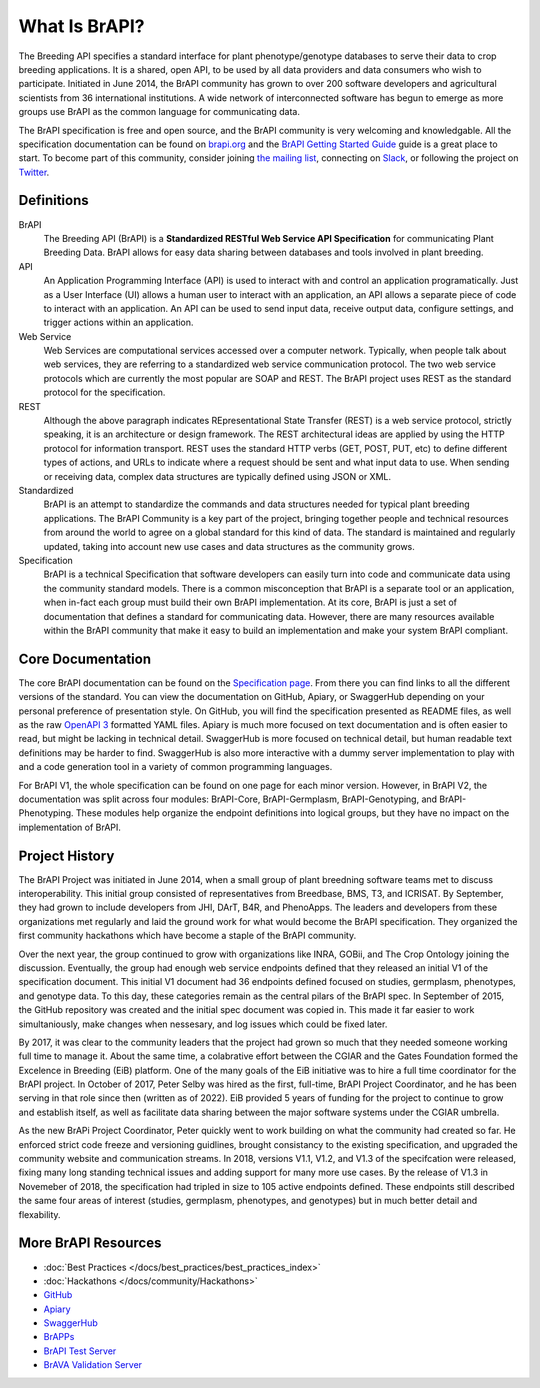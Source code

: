 
What Is BrAPI?
==============

The Breeding API specifies a standard interface for plant phenotype/genotype databases to serve their data to crop breeding applications. 
It is a shared, open API, to be used by all data providers and data consumers who wish to participate. Initiated in June 2014, the BrAPI 
community has grown to over 200 software developers and agricultural scientists from 36 international institutions. A wide network of 
interconnected software has begun to emerge as more groups use BrAPI as the common language for communicating data. 

The BrAPI specification is free and open source, and the BrAPI community is very welcoming and knowledgable. All the specification documentation
can be found on `brapi.org <https://brapi.org/specification>`__ and the `BrAPI Getting Started Guide <https://brapi.org/get-started>`__ guide 
is a great place to start. To become part of this community, consider joining `the mailing list <https://brapi.org/contact>`__, connecting on 
`Slack <https://join.slack.com/t/plantbreedingapi/shared_invite/enQtNjA4NTA3OTI5NjUxLWE5ZmI0NDE0NGM1ODkxMjVmMDU1MGVjY2Q5M2QxNGNkYzMyODhkNDVmZjM0ZGI1YzEwYjEwNmY0MDM1YjllZDU>`__, 
or following the project on `Twitter <https://twitter.com/breedingapi>`__. 


Definitions
-----------


.. image:: images/BrAPI_Domains.png
   :width: 800
   :alt: BrAPI Domains

BrAPI
   The Breeding API (BrAPI) is a **Standardized RESTful Web Service API Specification** for communicating Plant Breeding Data. BrAPI allows
   for easy data sharing between databases and tools involved in plant breeding.

API
   An Application Programming Interface (API) is used to interact with and control an application programatically. Just as a User Interface
   (UI) allows a human user to interact with an application, an API allows a separate piece of code to interact with an application. An
   API can be used to send input data, receive output data, configure settings, and trigger actions within an application.
   
Web Service
   Web Services are computational services accessed over a computer network. Typically, when people talk about web services, they are
   referring to a standardized web service communication protocol. The two web service protocols which are currently the most popular are SOAP
   and REST. The BrAPI project uses REST as the standard protocol for the specification. 
   
REST
   Although the above paragraph indicates REpresentational State Transfer (REST) is a web service protocol, strictly speaking, it is
   an architecture or design framework. The REST architectural ideas are applied by using the HTTP protocol for information transport. REST
   uses the standard HTTP verbs (GET, POST, PUT, etc) to define different types of actions, and URLs to indicate where a request
   should be sent and what input data to use. When sending or receiving data, complex data structures are typically defined using JSON or
   XML.
   
Standardized
   BrAPI is an attempt to standardize the commands and data structures needed for typical plant breeding applications. The BrAPI Community
   is a key part of the project, bringing together people and technical resources from around the world to agree on a global standard for this
   kind of data. The standard is maintained and regularly updated, taking into account new use cases and data structures as the community grows.
   
Specification
   BrAPI is a technical Specification that software developers can easily turn into code and communicate data using the community standard 
   models. There is a common misconception that BrAPI is a separate tool or an application, when in-fact each group must build their own BrAPI 
   implementation. At its core, BrAPI is just a set of documentation that defines a standard for communicating data. However, there are many 
   resources available within the BrAPI community that make it easy to build an implementation and make your system BrAPI compliant. 


Core Documentation
------------------
The core BrAPI documentation can be found on the `Specification page <https://brapi.org/specification>`__. From there you can find links to all 
the different versions of the standard. You can view the documentation on GitHub, Apiary, or SwaggerHub depending on your personal preference of 
presentation style. On GitHub, you will find the specification presented as README files, as well as the raw 
`OpenAPI 3 <https://swagger.io/specification/>`__ formatted YAML files. Apiary is much more focused on text documentation and is often easier to 
read, but might be lacking in technical detail. SwaggerHub is more focused on technical detail, but human readable text definitions may be 
harder to find. SwaggerHub is also more interactive with a dummy server implementation to play with and a code generation tool in a variety of 
common programming languages.

For BrAPI V1, the whole specification can be found on one page for each minor version. However, in BrAPI V2, the documentation was split across 
four modules: BrAPI-Core, BrAPI-Germplasm, BrAPI-Genotyping, and BrAPI-Phenotyping. These modules help organize the endpoint definitions into 
logical groups, but they have no impact on the implementation of BrAPI.


Project History
---------------

The BrAPI Project was initiated in June 2014, when a small group of plant breedning software teams met to discuss interoperability. This initial
group consisted of representatives from Breedbase, BMS, T3, and ICRISAT. By September, they had grown to include developers from JHI, DArT, 
B4R, and PhenoApps. The leaders and developers from these organizations met regularly and laid the ground work for what would become the BrAPI
specification. They organized the first community hackathons which have become a staple of the BrAPI community. 

Over the next year, the group continued to grow with organizations like INRA, GOBii, and The Crop Ontology joining the discussion. Eventually, 
the group had enough web service endpoints defined that they released an initial V1 of the specification document. This initial V1 document had 36
endpoints defined focused on studies, germplasm, phenotypes, and genotype data. To this day, these categories remain as the central pilars of 
the BrAPI spec. In September of 2015, the GitHub repository was created and the initial spec document was copied in. This made it far easier
to work simultaniously, make changes when nessesary, and log issues which could be fixed later. 

By 2017, it was clear to the community leaders that the project had grown so much that they needed someone working full time to manage it. About 
the same time, a colabrative effort between the CGIAR and the Gates Foundation formed the Excelence in Breeding (EiB) platform. One of the many 
goals of the EiB initiative was to hire a full time coordinator for the BrAPI project. In October of 2017, Peter Selby was hired as the first, 
full-time, BrAPI Project Coordinator, and he has been serving in that role since then (written as of 2022). EiB provided 5 years of funding 
for the project to continue to grow and establish itself, as well as facilitate data sharing between the major software systems under the CGIAR 
umbrella.

As the new BrAPi Project Coordinator, Peter quickly went to work building on what the community had created so far. He enforced strict code
freeze and versioning guidlines, brought consistancy to the existing specification, and upgraded the community website and communication streams.
In 2018, versions V1.1, V1.2, and V1.3 of the specifcation were released, fixing many long standing technical issues and adding support for many
more use cases. By the release of V1.3 in Novemeber of 2018, the specification had tripled in size to 105 active endpoints defined. These endpoints
still described the same four areas of interest (studies, germplasm, phenotypes, and genotypes) but in much better detail and flexability. 


More BrAPI Resources
--------------------

- :doc:`Best Practices </docs/best_practices/best_practices_index>`
- :doc:`Hackathons </docs/community/Hackathons>`
- `GitHub <https://github.com/plantbreeding/API>`__
- `Apiary <https://brapicore21.docs.apiary.io/#>`__
- `SwaggerHub <https://app.swaggerhub.com/apis/PlantBreedingAPI/BrAPI-Core>`__
- `BrAPPs <https://brapi.org/brapps.php>`__
- `BrAPI Test Server <https://test-server.brapi.org/>`__
- `BrAVA Validation Server <http://webapps.ipk-gatersleben.de/brapivalidator/>`__


